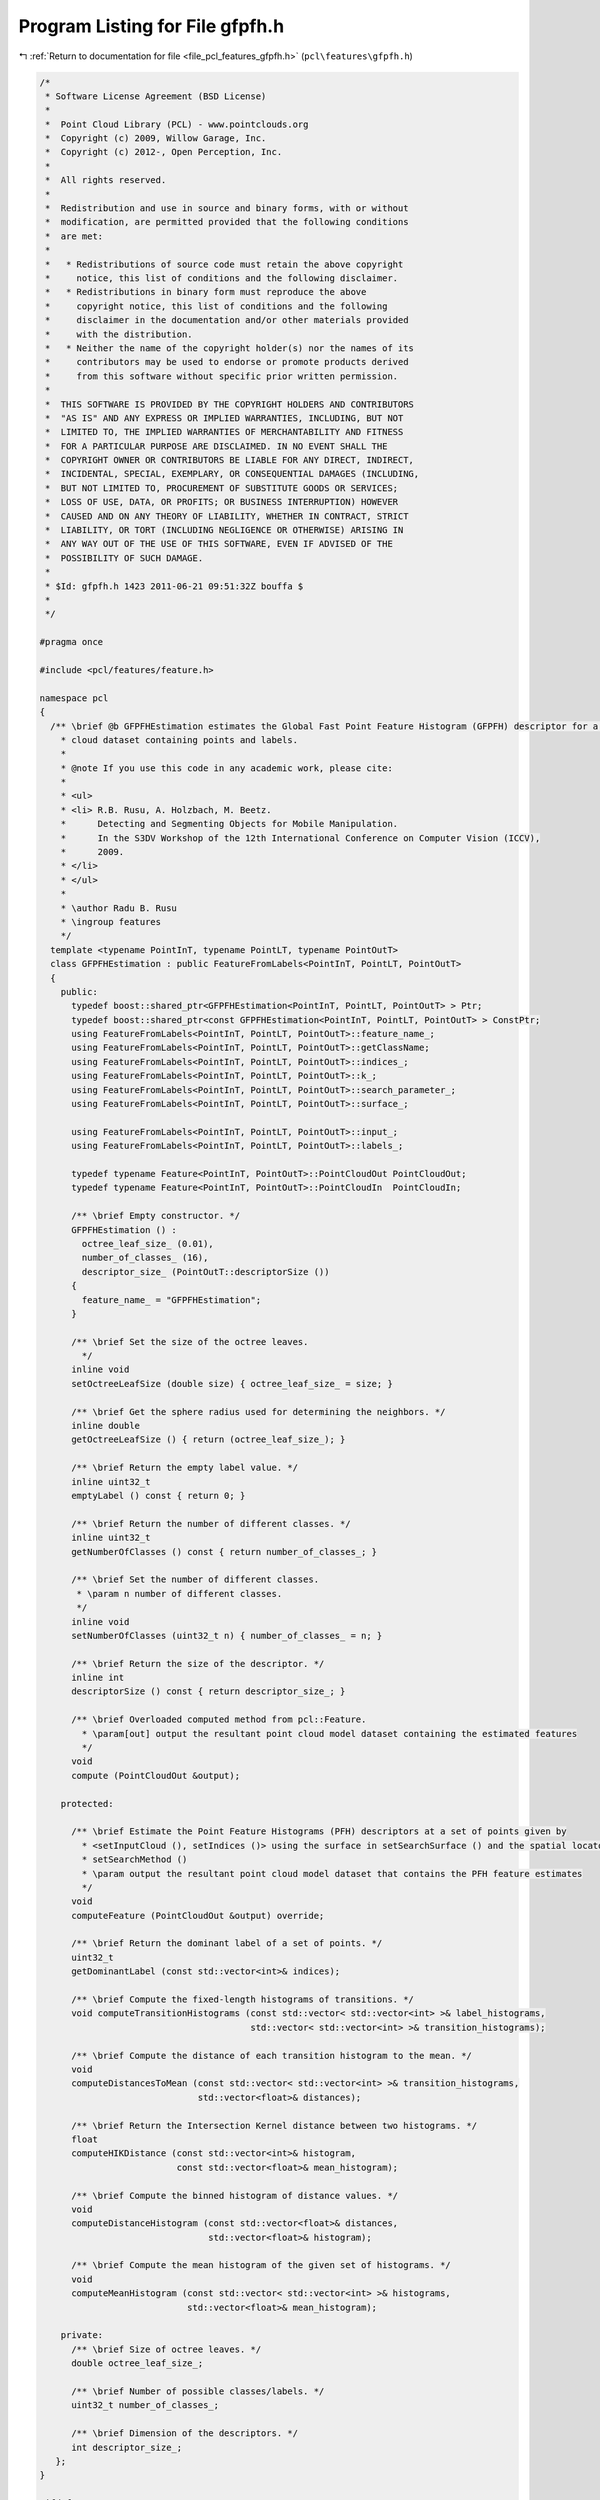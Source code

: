 
.. _program_listing_file_pcl_features_gfpfh.h:

Program Listing for File gfpfh.h
================================

|exhale_lsh| :ref:`Return to documentation for file <file_pcl_features_gfpfh.h>` (``pcl\features\gfpfh.h``)

.. |exhale_lsh| unicode:: U+021B0 .. UPWARDS ARROW WITH TIP LEFTWARDS

.. code-block:: cpp

   /*
    * Software License Agreement (BSD License)
    *
    *  Point Cloud Library (PCL) - www.pointclouds.org
    *  Copyright (c) 2009, Willow Garage, Inc.
    *  Copyright (c) 2012-, Open Perception, Inc.
    *
    *  All rights reserved.
    *
    *  Redistribution and use in source and binary forms, with or without
    *  modification, are permitted provided that the following conditions
    *  are met:
    *
    *   * Redistributions of source code must retain the above copyright
    *     notice, this list of conditions and the following disclaimer.
    *   * Redistributions in binary form must reproduce the above
    *     copyright notice, this list of conditions and the following
    *     disclaimer in the documentation and/or other materials provided
    *     with the distribution.
    *   * Neither the name of the copyright holder(s) nor the names of its
    *     contributors may be used to endorse or promote products derived
    *     from this software without specific prior written permission.
    *
    *  THIS SOFTWARE IS PROVIDED BY THE COPYRIGHT HOLDERS AND CONTRIBUTORS
    *  "AS IS" AND ANY EXPRESS OR IMPLIED WARRANTIES, INCLUDING, BUT NOT
    *  LIMITED TO, THE IMPLIED WARRANTIES OF MERCHANTABILITY AND FITNESS
    *  FOR A PARTICULAR PURPOSE ARE DISCLAIMED. IN NO EVENT SHALL THE
    *  COPYRIGHT OWNER OR CONTRIBUTORS BE LIABLE FOR ANY DIRECT, INDIRECT,
    *  INCIDENTAL, SPECIAL, EXEMPLARY, OR CONSEQUENTIAL DAMAGES (INCLUDING,
    *  BUT NOT LIMITED TO, PROCUREMENT OF SUBSTITUTE GOODS OR SERVICES;
    *  LOSS OF USE, DATA, OR PROFITS; OR BUSINESS INTERRUPTION) HOWEVER
    *  CAUSED AND ON ANY THEORY OF LIABILITY, WHETHER IN CONTRACT, STRICT
    *  LIABILITY, OR TORT (INCLUDING NEGLIGENCE OR OTHERWISE) ARISING IN
    *  ANY WAY OUT OF THE USE OF THIS SOFTWARE, EVEN IF ADVISED OF THE
    *  POSSIBILITY OF SUCH DAMAGE.
    *
    * $Id: gfpfh.h 1423 2011-06-21 09:51:32Z bouffa $
    *
    */
   
   #pragma once
   
   #include <pcl/features/feature.h>
   
   namespace pcl
   {
     /** \brief @b GFPFHEstimation estimates the Global Fast Point Feature Histogram (GFPFH) descriptor for a given point
       * cloud dataset containing points and labels.
       *
       * @note If you use this code in any academic work, please cite:
       *
       * <ul>
       * <li> R.B. Rusu, A. Holzbach, M. Beetz.
       *      Detecting and Segmenting Objects for Mobile Manipulation.
       *      In the S3DV Workshop of the 12th International Conference on Computer Vision (ICCV),
       *      2009.
       * </li>
       * </ul>
       *
       * \author Radu B. Rusu
       * \ingroup features
       */
     template <typename PointInT, typename PointLT, typename PointOutT>
     class GFPFHEstimation : public FeatureFromLabels<PointInT, PointLT, PointOutT>
     {
       public:
         typedef boost::shared_ptr<GFPFHEstimation<PointInT, PointLT, PointOutT> > Ptr;
         typedef boost::shared_ptr<const GFPFHEstimation<PointInT, PointLT, PointOutT> > ConstPtr;
         using FeatureFromLabels<PointInT, PointLT, PointOutT>::feature_name_;
         using FeatureFromLabels<PointInT, PointLT, PointOutT>::getClassName;
         using FeatureFromLabels<PointInT, PointLT, PointOutT>::indices_;
         using FeatureFromLabels<PointInT, PointLT, PointOutT>::k_;
         using FeatureFromLabels<PointInT, PointLT, PointOutT>::search_parameter_;
         using FeatureFromLabels<PointInT, PointLT, PointOutT>::surface_;
   
         using FeatureFromLabels<PointInT, PointLT, PointOutT>::input_;
         using FeatureFromLabels<PointInT, PointLT, PointOutT>::labels_;
   
         typedef typename Feature<PointInT, PointOutT>::PointCloudOut PointCloudOut;
         typedef typename Feature<PointInT, PointOutT>::PointCloudIn  PointCloudIn;
   
         /** \brief Empty constructor. */
         GFPFHEstimation () : 
           octree_leaf_size_ (0.01),
           number_of_classes_ (16),
           descriptor_size_ (PointOutT::descriptorSize ())
         {
           feature_name_ = "GFPFHEstimation";
         }
   
         /** \brief Set the size of the octree leaves.
           */
         inline void
         setOctreeLeafSize (double size) { octree_leaf_size_ = size; }
   
         /** \brief Get the sphere radius used for determining the neighbors. */
         inline double
         getOctreeLeafSize () { return (octree_leaf_size_); }
   
         /** \brief Return the empty label value. */
         inline uint32_t
         emptyLabel () const { return 0; }
   
         /** \brief Return the number of different classes. */
         inline uint32_t
         getNumberOfClasses () const { return number_of_classes_; }
   
         /** \brief Set the number of different classes.
          * \param n number of different classes.
          */
         inline void
         setNumberOfClasses (uint32_t n) { number_of_classes_ = n; }
   
         /** \brief Return the size of the descriptor. */
         inline int
         descriptorSize () const { return descriptor_size_; }
   
         /** \brief Overloaded computed method from pcl::Feature.
           * \param[out] output the resultant point cloud model dataset containing the estimated features
           */
         void
         compute (PointCloudOut &output);
   
       protected:
   
         /** \brief Estimate the Point Feature Histograms (PFH) descriptors at a set of points given by
           * <setInputCloud (), setIndices ()> using the surface in setSearchSurface () and the spatial locator in
           * setSearchMethod ()
           * \param output the resultant point cloud model dataset that contains the PFH feature estimates
           */
         void 
         computeFeature (PointCloudOut &output) override;
   
         /** \brief Return the dominant label of a set of points. */
         uint32_t
         getDominantLabel (const std::vector<int>& indices);
   
         /** \brief Compute the fixed-length histograms of transitions. */
         void computeTransitionHistograms (const std::vector< std::vector<int> >& label_histograms,
                                           std::vector< std::vector<int> >& transition_histograms);
   
         /** \brief Compute the distance of each transition histogram to the mean. */
         void
         computeDistancesToMean (const std::vector< std::vector<int> >& transition_histograms,
                                 std::vector<float>& distances);
   
         /** \brief Return the Intersection Kernel distance between two histograms. */
         float
         computeHIKDistance (const std::vector<int>& histogram,
                             const std::vector<float>& mean_histogram);
   
         /** \brief Compute the binned histogram of distance values. */
         void
         computeDistanceHistogram (const std::vector<float>& distances,
                                   std::vector<float>& histogram);
   
         /** \brief Compute the mean histogram of the given set of histograms. */
         void
         computeMeanHistogram (const std::vector< std::vector<int> >& histograms,
                               std::vector<float>& mean_histogram);
   
       private:
         /** \brief Size of octree leaves. */
         double octree_leaf_size_;
   
         /** \brief Number of possible classes/labels. */
         uint32_t number_of_classes_;
   
         /** \brief Dimension of the descriptors. */
         int descriptor_size_;
      };
   }
   
   #ifdef PCL_NO_PRECOMPILE
   #include <pcl/features/impl/gfpfh.hpp>
   #endif
